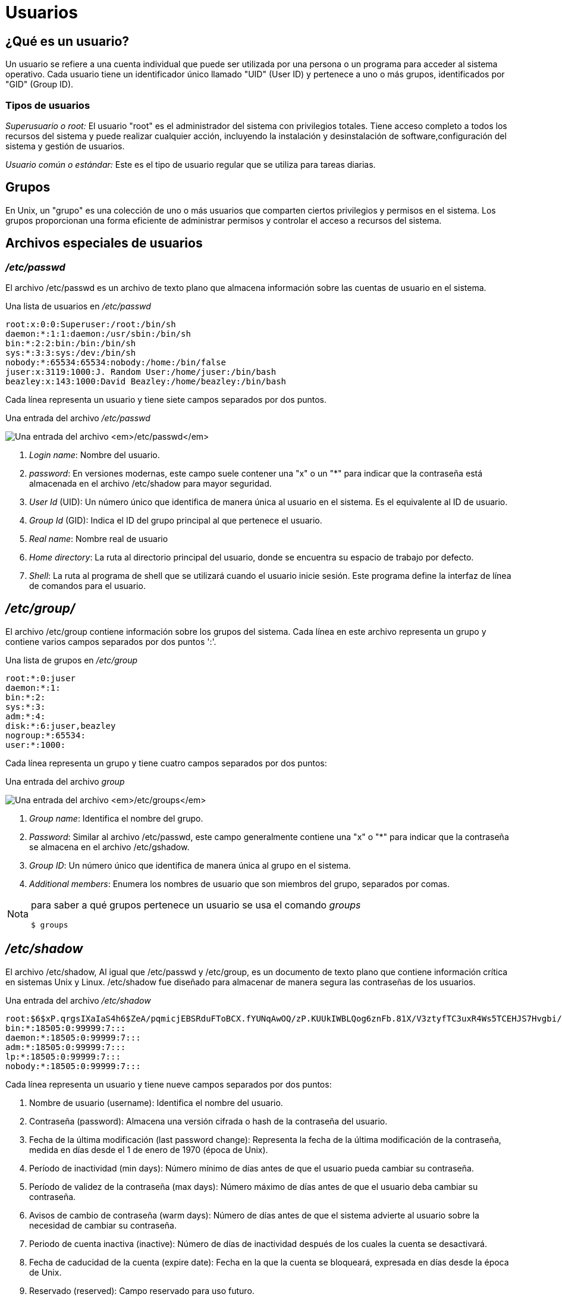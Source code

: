 = Usuarios

:table-caption: Tabla
:figure-caption: Figura

== ¿Qué es un usuario?
Un usuario se refiere a una cuenta individual que puede ser utilizada por una persona o un programa para acceder al sistema operativo. Cada usuario tiene un identificador único llamado "UID" (User ID) y pertenece a uno o más grupos, identificados por "GID" (Group ID). 

=== Tipos de usuarios
_Superusuario o root:_ El usuario "root" es el administrador del sistema con privilegios totales. Tiene acceso completo a todos los recursos del sistema y puede realizar cualquier acción, incluyendo la instalación y desinstalación de software,configuración del sistema y gestión de usuarios. 

_Usuario común o estándar:_ Este es el tipo de usuario regular que se utiliza para tareas diarias.  


== Grupos
En Unix, un "grupo" es una colección de uno o más usuarios que comparten ciertos privilegios y permisos en el sistema. Los grupos proporcionan una forma eficiente de administrar permisos y controlar el acceso a recursos del sistema.


== Archivos especiales de usuarios

=== _/etc/passwd_
El archivo /etc/passwd es un archivo de texto plano que almacena información sobre las cuentas de usuario en el sistema.


.Una lista de usuarios en _/etc/passwd_
----
root:x:0:0:Superuser:/root:/bin/sh
daemon:*:1:1:daemon:/usr/sbin:/bin/sh
bin:*:2:2:bin:/bin:/bin/sh
sys:*:3:3:sys:/dev:/bin/sh
nobody:*:65534:65534:nobody:/home:/bin/false
juser:x:3119:1000:J. Random User:/home/juser:/bin/bash
beazley:x:143:1000:David Beazley:/home/beazley:/bin/bash
----

Cada línea representa un usuario y tiene siete campos separados por dos puntos.

.Una entrada del archivo _/etc/passwd_
image:passwdUsuarios.png["Una entrada del archivo _/etc/passwd_"]

1. _Login name_: Nombre del usuario.

2. _password_: En versiones modernas, este campo suele contener una "x" o un "*" para indicar que la contraseña está almacenada en el archivo /etc/shadow para mayor seguridad. 

3. _User Id_ (UID): Un número único que identifica de manera única al usuario en el sistema. Es el equivalente al ID de usuario.

4. _Group Id_ (GID): Indica el ID del grupo principal al que pertenece el usuario.

5. _Real name_: Nombre real de usuario

6. _Home directory_: La ruta al directorio principal del usuario, donde se encuentra su espacio de trabajo por defecto.

7. _Shell_: La ruta al programa de shell que se utilizará cuando el usuario inicie sesión. Este programa define la interfaz de línea de comandos para el usuario.

== _/etc/group/_
El archivo /etc/group contiene información sobre los grupos del sistema. Cada línea en este archivo representa un grupo y contiene varios campos separados por dos puntos ':'.

.Una lista de grupos en _/etc/group_
----
root:*:0:juser
daemon:*:1:
bin:*:2:
sys:*:3:
adm:*:4:
disk:*:6:juser,beazley
nogroup:*:65534:
user:*:1000:
----

Cada línea representa un grupo y tiene cuatro campos separados por dos puntos:

.Una entrada del archivo _group_
image:groupUsuarios.png["Una entrada del archivo _/etc/groups_"]

1. _Group name_: Identifica el nombre del grupo.

2. _Password_: Similar al archivo /etc/passwd, este campo generalmente contiene una "x" o "*" para indicar que la contraseña se almacena en el archivo /etc/gshadow. 

3. _Group ID_: Un número único que identifica de manera única al grupo en el sistema.

4. _Additional members_: Enumera los nombres de usuario que son miembros del grupo, separados por comas.

[NOTE, caption=Nota]
====
para saber a qué grupos pertenece un usuario se usa el comando _groups_
----
$ groups
----
====

== _/etc/shadow_
El archivo /etc/shadow,  Al igual que /etc/passwd y /etc/group, es un documento de texto plano que contiene información crítica en sistemas Unix y Linux. /etc/shadow fue diseñado para almacenar de manera segura las contraseñas de los usuarios.

.Una entrada del archivo _/etc/shadow_
----
root:$6$xP.qrgsIXaIaS4h6$ZeA/pqmicjEBSRduFToBCX.fYUNqAwOQ/zP.KUUkIWBLQog6znFb.81X/V3ztyfTC3uxR4Ws5TCEHJS7Hvgbi/::0:99999:7:::
bin:*:18505:0:99999:7:::
daemon:*:18505:0:99999:7:::
adm:*:18505:0:99999:7:::
lp:*:18505:0:99999:7:::
nobody:*:18505:0:99999:7:::
----

Cada línea representa un usuario y tiene nueve campos separados por dos puntos:

1. Nombre de usuario (username): Identifica el nombre del usuario.

2. Contraseña (password): Almacena una versión cifrada o hash de la contraseña del usuario.

3. Fecha de la última modificación (last password change): Representa la fecha de la última modificación de la contraseña, medida en días desde el 1 de enero de 1970 (época de Unix).

4. Período de inactividad (min days): Número mínimo de días antes de que el usuario pueda cambiar su contraseña.

5. Período de validez de la contraseña (max days): Número máximo de días antes de que el usuario deba cambiar su contraseña.

6. Avisos de cambio de contraseña (warm days): Número de días antes de que el sistema advierte al usuario sobre la necesidad de cambiar su contraseña.

7. Periodo de cuenta inactiva (inactive): Número de días de inactividad después de los cuales la cuenta se desactivará.

8. Fecha de caducidad de la cuenta (expire date): Fecha en la que la cuenta se bloqueará, expresada en días desde la época de Unix.

9. Reservado (reserved): Campo reservado para uso futuro.

== Comando Sudo

El comando *sudo* se utiliza para ejecutar un comando con privilegios de superusuario (root). Estos comandos pueden ser para agregar o eliminar usuarios, eliminar archivos que pertenecen a otros usuarios e instalar nuevo software.

----
    $ sudo [opciones] 'comando' 
----
Cuando se ejecuta el comando *sudo*, generalmente se pedirá que ingreses tu contraseña para verificar que tienes los permisos adecuados.

Es importante usar *sudo* con precaución, ya que los comandos con privilegios elevados pueden afectar el sistema y los archivos críticos. Solo debes de ejecutar comandos con *sudo* si estás seguro de lo que estás haciendo y comprender las implicaciones de tus acciones.

Por ejemplo, cuando se ejecuta el comando ´sudo -i´, el sistema te pedirá la contraseña  del usuario actual que tiene permisos de sudo para confirmar que estás autorizado para realizar operaciones con privilegios de superusuario, después de ingresar la contraseña, se abrirá un nuevo shell con privilegios de superusuario. (Es importante usarlo con precaución, ya que las acciones realizadas con privilegios de superusuario pueden tener consecuencias graves del sistema).


Nota: Si no estas seguro de las operaciones que estas realizando con superusuario puedes cerrar la sesión de superusuario con 'exit' o 'ctrl+d', tan pronto hayas completado las tareas que requieren privilegios elevados para minimizar los riesgos de seguridad.

Un consejo es revisar las propiedades de los archivos. + 
¿Con qué comando desplegamos el contenido de un directorio en forma de lista?

.Respuestas
[%collapsible]
====
1. $ ls -l
2. $ ls -la
====

== Creación de usuarios
Usaremos el comando *useradd* para crear un nuevo usuario 
----
    # useradd [opcion] 'nombreUsuario'
----
|===
| Opciones          | Descripción
| -d +
 --home-dir    | Establece el directorio de inicio del usuario.
| -s +
 --shell       | Establece el shell del usuario.
| -u +
 --uid         | Asigna el ID de usuario (UID).
| -U                | Crea un grupo con el mismo nombre que el usuario y agregue el usuario a este grupo. (user-group).
| -m +
 --create-home | Crea el directorio personal (home) del usuario si no existe.
| -p +
 --password    | Asigna una contraseña al usuario nuevo.
|===
[NOTE, caption=Nota]
====
Se necesitan permisos de super usuario.
====

Para crear el usuario charmander, se ejecuta el comando:
----
    # useradd charmander
----
Para crear el usuario pikachu con el ID 1005 y crear su home
----
    # useradd pikachu -m -u 1005 
----

== ¿Y la contraseña?

Aunque *useradd* da la opción *-p* para asigna contraseña al usuario que se está creando, esto no es muy usado, ya que podría quedar expuesta en registros del sistema o en la salida de comandos, lo que representa riesgos de confidencialidad.

Para asignar contraseña a un usuario utilizamos el comando *passwd*
----
    $ passwd [opción] usuario
----

|===
| Opción            | Descripción
| -d +
 --delete      | Elimina la contraseña del usuario.
| -l + 
--lock         | Permite bloquear la contraseña del usuario.
| -x +
 --maxdays     | Determina después de cuántos días debe renovarse una contraseña.
| -w +
 --warndays    | Avisa al usuario que la contraseña esta apunto de caducar.
|===

La contraseña debe contener de 6 a 8 caracteres, incluyendo uno o más caracteres de los siguientes conjuntos.

* Alfabeto  en minúsculas.
* Dígitos del 0 al 9.
* Signos de puntuación.
[WARNING, caption=IMPORTANTE]
====
`passwd` rechazará cualquier contraseña que no sea lo suficientemente compleja.
====

Ejemplo:
----
$ passwd vulpix

$ sudo passwd vulpix
Introduce una nueva contraseña UNIX:
Vuelve a introducir la nueva contraseña UNIX:
passwd: Se ha cambiado la contraseña con éxito.
----

== Eliminar Usuarios    
Para eliminar un usuario utilizaremos el comando *userdel*
[NOTE, caption=Nota]
====
Se requieren permisos de superusuario
====

----
    $ userdel [opciones] usuario
----
|===
| Opcion        | Descripción
| -r +
--remove        | Borra el directorio de inicio del usuario /home/usuario
|===

Actividad

== Creación de grupos 
Para crear un nuevo grupo usaremos el comando *groupadd*

----
$ groupadd [OPCIONES] ‘nombreGrupo’
----
|===
| Opción            | Descripción
| -g +
    --gid           | Asigna un identificador (GID) al grupo.
| -p +
    --passwdord     | Asigna una contraseña al grupo.
|===
[NOTE, caption=Nota]
====
Se requieren permisos de superusuario.
====
Ejemplo: 
----
$ sudo groupadd planta -g 203
$ sudo groupadd dragon -g 2001 -p 1234
----

== Modificar Grupos +

=== Agregar usuarios a un grupo
Para agregar usuarios a un grupo utilizamos la siguiente instrucción:
----
$ sudo usermod -aG ‘grupo‘ ‘usuario’
----
=== Eliminar usuarios de un grupo
Para eliminar un miembro de un grupo suplementario, utilizaremos el comando *usermod* listando los grupos suplementarios de los que el usuario siga siendo miembro.

Ejemplo: Si el usuario ‘charizard’ es miembro de los grupos volador, dragon, fuego y agua, para eliminar al usuario del grupo agua, utilizaremos la siguiente instrucción:

----
$ sudo usermod -G volador,dragon,fuego charizard
----

Con qué comando se sabe a cuántos grupos permanece un usuario.
.Respuestas
[%collapsible]
====
$ groups
====

== Eliminar grupos _(groupdel)_
Para eliminar un grupo usamos el comando *groupdel* 
----
$ groupdel [OPCIONES] ‘nombreGrupo’
----
eliminaremos el grupo fuego
----
$ sudo groupdel fuego 
----
